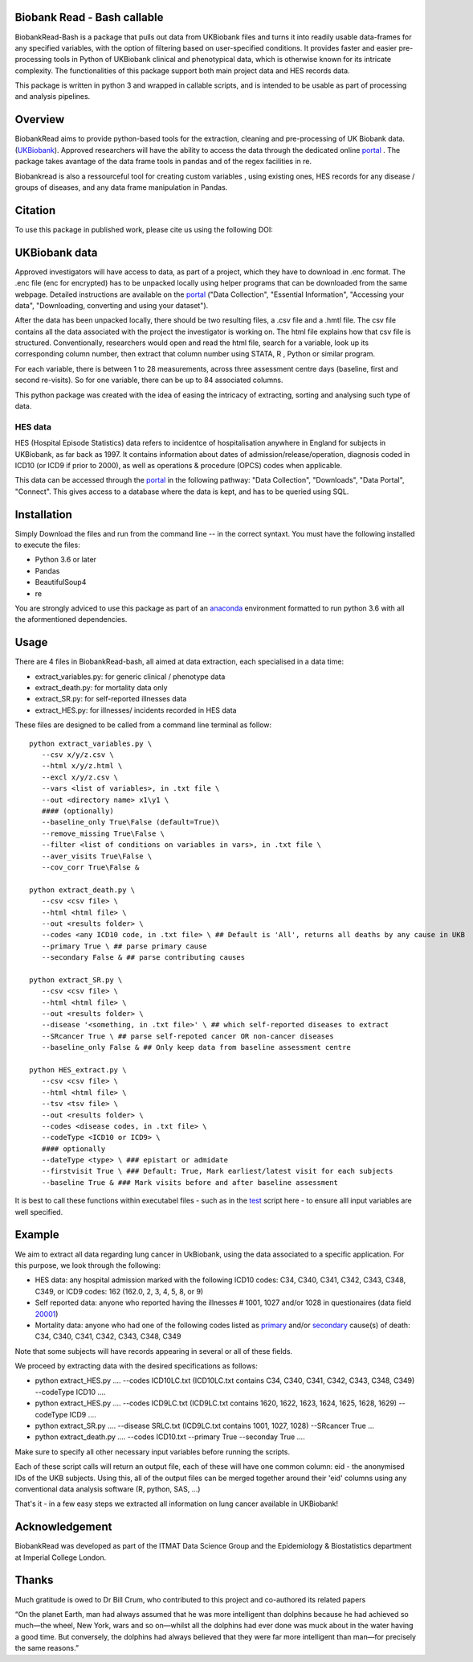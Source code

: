 ################################
Biobank Read - Bash callable 
################################

BiobankRead-Bash is a package that pulls out data from UKBiobank files and turns it into readily usable data-frames for any specified variables, with the option of filtering based on user-specified conditions.
It provides faster and easier pre-processing tools in Python of UKBiobank clinical and phenotypical data, which is otherwise known for its intricate complexity. The functionalities of this package support both main project data and HES records data.

This package is written in python 3 and wrapped in callable scripts, and is intended to be usable as part of processing and analysis pipelines. 

################################
Overview
################################
BiobankRead aims to provide python-based tools for the extraction, cleaning and pre-processing of UK Biobank data.
(UKBiobank_). Approved researchers will have the ability to access the data through the dedicated online portal_ .
The package takes avantage of the data frame tools in pandas and of the regex facilities in re.

Biobankread is also a ressourceful tool for creating custom variables , using existing ones, HES records for any disease / groups of diseases, and any data frame manipulation in Pandas.

################################
Citation
################################
To use this package in published work, please cite us using the following DOI:

.. image:: https://zenodo.org/badge/73500060.svg
   :target: https://zenodo.org/badge/latestdoi/73500060

################################
UKBiobank data
################################
Approved investigators will have access to data, as part of a project, which they have to download in .enc format. The .enc file (enc for encrypted) has to be unpacked locally using helper programs that can be downloaded from the same webpage. Detailed instructions are available on the portal_ ("Data Collection", "Essential Information", "Accessing your data", "Downloading, converting and using your dataset").

After the data has been unpacked locally, there should be two resulting files, a .csv file and a .hmtl file. The csv file contains all the data associated with the project the investigator is working on. The html file explains how that csv file is structured. Conventionally, researchers would open and read the html file, search for a variable, look up its corresponding column number, then extract that column number using STATA, R , Python or similar program.

For each variable, there is between 1 to 28 measurements, across three assessment centre days (baseline, first  and second re-visits). So for one variable, there can be up to 84 associated columns. 

This python package was created with the idea of easing the intricacy of extracting, sorting and analysing such type of data.

HES data
=========
HES (Hospital Episode Statistics) data refers to incidentce of hospitalisation anywhere in England for subjects in UKBiobank, as far back as 1997. It contains information about dates of admission/release/operation, diagnosis coded in ICD10 (or ICD9 if prior to 2000), as well as operations & procedure (OPCS) codes when applicable.

This data can be accessed through the portal_ in the following pathway: "Data Collection", "Downloads", "Data Portal", "Connect". This gives access to a database where the data is kept, and has to be queried using SQL.

################################
Installation
################################
Simply Download the files and run from the command line -- in the correct syntaxt. You must have the following installed to execute the files:

- Python 3.6 or later
- Pandas
- BeautifulSoup4
- re

You are strongly adviced to use this package as part of an anaconda_ environment formatted to run python 3.6 with all the aformentioned dependencies.

############
Usage
############
There are 4 files in BiobankRead-bash, all aimed at data extraction, each specialised in a data time:

- extract_variables.py: for generic clinical / phenotype data
- extract_death.py: for mortality data only
- extract_SR.py: for self-reported illnesses data
- extract_HES.py: for illnesses/ incidents recorded in HES data

These files are designed to be called from a command line terminal as follow:
::
     python extract_variables.py \
        --csv x/y/z.csv \
        --html x/y/z.html \
        --excl x/y/z.csv \
        --vars <list of variables>, in .txt file \
        --out <directory name> x1\y1 \
        #### (optionally)
        --baseline_only True\False (default=True)\
        --remove_missing True\False \
        --filter <list of conditions on variables in vars>, in .txt file \
        --aver_visits True\False \
        --cov_corr True\False &
        
     python extract_death.py \
        --csv <csv file> \
        --html <html file> \
        --out <results folder> \
        --codes <any ICD10 code, in .txt file> \ ## Default is 'All', returns all deaths by any cause in UKB
        --primary True \ ## parse primary cause 
        --secondary False & ## parse contributing causes 
        
     python extract_SR.py \
        --csv <csv file> \
        --html <html file> \
        --out <results folder> \
        --disease '<something, in .txt file>' \ ## which self-reported diseases to extract
        --SRcancer True \ ## parse self-repoted cancer OR non-cancer diseases
        --baseline_only False & ## Only keep data from baseline assessment centre
        
     python HES_extract.py \
        --csv <csv file> \
        --html <html file> \
        --tsv <tsv file> \
        --out <results folder> \
        --codes <disease codes, in .txt file> \
        --codeType <ICD10 or ICD9> \
        #### optionally
        --dateType <type> \ ### epistart or admidate
        --firstvisit True \ ### Default: True, Mark earliest/latest visit for each subjects
        --baseline True & ### Mark visits before and after baseline assessment 
 
 

It is best to call these functions within executabel files - such as in the test_ script here - to ensure alll input variables are well specified.
        

############
Example
############
We aim to extract all data regarding lung cancer in UkBiobank, using the data associated to a specific application. For this purpose, we look through the following:

- HES data: any hospital admission marked with the following ICD10 codes:  C34, C340, C341, C342, C343, C348, C349, or ICD9 codes: 162 (162.0, 2, 3, 4, 5, 8, or 9)
- Self reported data: anyone who reported having the illnesses # 1001, 1027 and/or 1028 in questionaires (data field 20001_)
- Mortality data: anyone who had one of the following codes listed as primary_ and/or secondary_ cause(s) of death: C34, C340, C341, C342, C343, C348, C349

Note that some subjects will have records appearing in several or all of these fields.

We proceed by extracting data with the desired specifications as follows:

- python extract_HES.py .... --codes ICD10LC.txt (ICD10LC.txt contains C34, C340, C341, C342, C343, C348, C349) --codeType ICD10 ....
- python extract_HES.py .... --codes ICD9LC.txt (ICD9LC.txt contains 1620, 1622, 1623, 1624, 1625, 1628, 1629) --codeType ICD9 ....
- python extract_SR.py .... --disease SRLC.txt (ICD9LC.txt contains 1001, 1027, 1028) --SRcancer True ...
- python extract_death.py .... --codes ICD10.txt --primary True --seconday True ....

Make sure to specify all other necessary input variables before running the scripts.

Each of these script calls will return an output file, each of these will have one common column: eid - the anonymised IDs of the UKB subjects. Using this, all of the output files can be merged together around their 'eid' columns using any conventional data analysis software (R, python, SAS, ...)

That's it - in a few easy steps we extracted all information on lung cancer available in UKBiobank!



################################
Acknowledgement
################################
BiobankRead was developed as part of the ITMAT Data Science Group and the Epidemiology & Biostatistics department at Imperial College London. 

################################
Thanks
################################
Much gratitude is owed to Dr Bill Crum, who contributed to this project and co-authored its related papers


“On the planet Earth, man had always assumed that he was more intelligent than dolphins because he had achieved so much—the wheel, New York, wars and so on—whilst all the dolphins had ever done was muck about in the water having a good time. But conversely, the dolphins had always believed that they were far more intelligent than man—for precisely the same reasons.”


.. _UKBiobank: http://www.ukbiobank.ac.uk/
.. _portal: https://amsportal.ukbiobank.ac.uk/
.. _zonodo: https://zenodo.org/badge/73500060.svg
.. _testpy: https://github.com/saphir746/BiobankRead/blob/master/test-class.py
.. _testHFpy: https://github.com/saphir746/BiobankRead/blob/master/test_HF.py
.. _anaconda: https://conda.io/docs/user-guide/tasks/manage-environments.html
.. _test: https://github.com/saphir746/BiobankRead-Bash/blob/dev/test-BBr-script.sh
.. _20001: http://biobank.ndph.ox.ac.uk/showcase/field.cgi?id=20001
.. _primary: http://biobank.ndph.ox.ac.uk/showcase/field.cgi?id=40001
.. _secondary: http://biobank.ndph.ox.ac.uk/showcase/field.cgi?id=40002
